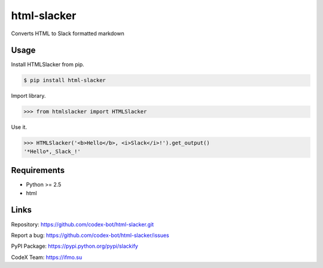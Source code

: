 html-slacker
========

Converts HTML to Slack formatted markdown

Usage
-----

Install HTMLSlacker from pip.

.. code:: bash

    $ pip install html-slacker

Import library.

.. code:: python

    >>> from htmlslacker import HTMLSlacker

Use it.

.. code:: python

    >>> HTMLSlacker('<b>Hello</b>, <i>Slack</i>!').get_output()
    '*Hello*,_Slack_!'

Requirements
------------

- Python >= 2.5
- html

Links
-----

Repository: https://github.com/codex-bot/html-slacker.git

Report a bug: https://github.com/codex-bot/html-slacker/issues

PyPI Package: https://pypi.python.org/pypi/slackify

CodeX Team: https://ifmo.su
